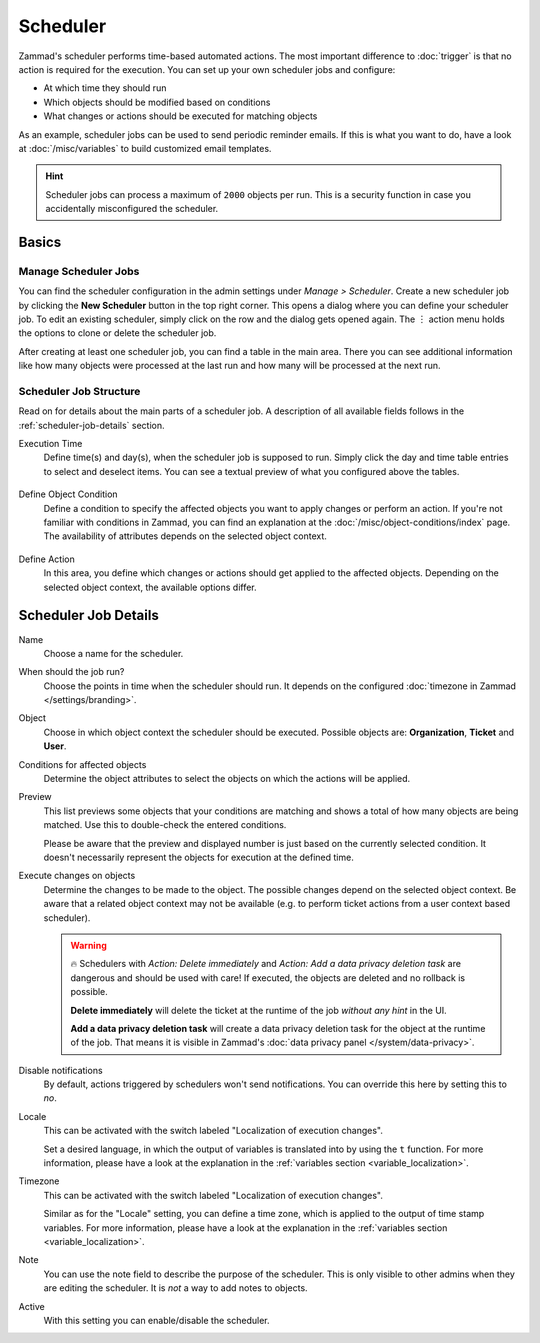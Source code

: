 Scheduler
=========

Zammad's scheduler performs time-based automated actions. The most important
difference to :doc:`trigger` is that no action is required for the execution.
You can set up your own scheduler jobs and configure:

- At which time they should run
- Which objects should be modified based on conditions
- What changes or actions should be executed for matching objects

As an example, scheduler jobs can be used to send periodic reminder emails. If
this is what you want to do, have a look at :doc:`/misc/variables` to build
customized email templates.

.. hint::

   Scheduler jobs can process a maximum of ``2000`` objects per run. This is a
   security function in case you accidentally misconfigured the scheduler.

Basics
------

Manage Scheduler Jobs
^^^^^^^^^^^^^^^^^^^^^

You can find the scheduler configuration in the admin settings under *Manage >
Scheduler*. Create a new scheduler job by clicking the **New Scheduler** button
in the top right corner. This opens a dialog where you can define your scheduler
job. To edit an existing scheduler, simply click on the row and the dialog gets
opened again. The ︙ action menu holds the options to clone or delete the
scheduler job.

After creating at least one scheduler job, you can find a table in the main
area. There you can see additional information like how many objects were
processed at the last run and how many will be processed at the next run.

.. figure:: /images/manage/scheduler/scheduler-management.png
   :scale: 70%
   :align: center
   :alt: Screenshot shows Zammad's scheduler management

Scheduler Job Structure
^^^^^^^^^^^^^^^^^^^^^^^

Read on for details about the main parts of a scheduler job. A description of
all available fields follows in the :ref:`scheduler-job-details` section.

Execution Time
   Define time(s) and day(s), when the scheduler job is supposed to run. Simply
   click the day and time table entries to select and deselect items. You can
   see a textual preview of what you configured above the tables.

   .. figure:: /images/manage/scheduler/scheduler-date-time-section.png
      :scale: 70%
      :align: center
      :alt: Screenshot shows date and time selection in scheduler job configuration

Define Object Condition
   Define a condition to specify the affected objects you want to apply changes
   or perform an action. If you're not familiar with conditions in Zammad, you
   can find an explanation at the :doc:`/misc/object-conditions/index` page.
   The availability of attributes depends on the selected object context.

   .. figure:: /images/manage/scheduler/scheduler-object-condition-section.png
      :scale: 70%
      :align: center
      :alt: Screenshot shows object condition definition in scheduler job configuration

Define Action
   In this area, you define which changes or actions should get applied to the
   affected objects. Depending on the selected object context, the available
   options differ.

   .. figure:: /images/manage/scheduler/scheduler-action-section.png
      :scale: 70%
      :align: center
      :alt: Screenshot shows action selection in scheduler job configuration

.. _scheduler-job-details:

Scheduler Job Details
---------------------

Name
   Choose a name for the scheduler.

When should the job run?
   Choose the points in time when the scheduler should run. It depends on the
   configured :doc:`timezone in Zammad </settings/branding>`.

Object
   Choose in which object context the scheduler should be executed. Possible
   objects are: **Organization**, **Ticket** and **User**.

Conditions for affected objects
   Determine the object attributes to select the objects on which the actions
   will be applied.

   .. include:: /misc/object-conditions/conditioning-depth-hint.include.rst

Preview
   This list previews some objects that your conditions are matching and shows
   a total of how many objects are being matched. Use this to double-check the
   entered conditions.

   Please be aware that the preview and displayed number is just based on
   the currently selected condition. It doesn't necessarily represent the
   objects for execution at the defined time.

Execute changes on objects
   Determine the changes to be made to the object. The possible changes depend
   on the selected object context. Be aware that a related object context
   may not be available (e.g. to perform ticket actions from a user context
   based scheduler).

   .. warning::

      🔥 Schedulers with *Action: Delete immediately* and *Action: Add a data
      privacy deletion task* are dangerous and should be used with care! If
      executed, the objects are deleted and no rollback is possible.

      **Delete immediately** will delete the ticket at the runtime of the job
      *without any hint* in the UI.

      **Add a data privacy deletion task** will create a data privacy deletion
      task for the object at the runtime of the job. That means it is visible
      in Zammad's :doc:`data privacy panel </system/data-privacy>`.

Disable notifications
   By default, actions triggered by schedulers won't send notifications.
   You can override this here by setting this to *no*.

Locale
   This can be activated with the switch labeled "Localization of execution
   changes".

   Set a desired language, in which the output of variables is
   translated into by using the ``t`` function.
   For more information, please have a look at
   the explanation in the :ref:`variables section <variable_localization>`.

Timezone
   This can be activated with the switch labeled "Localization of execution
   changes".

   Similar as for the "Locale" setting, you can define a time zone, which is
   applied to the output of time stamp variables.
   For more information, please have a look at
   the explanation in the :ref:`variables section <variable_localization>`.

Note
   You can use the note field to describe the purpose of the scheduler.
   This is only visible to other admins when they are editing the scheduler.
   It is *not* a way to add notes to objects.

Active
   With this setting you can enable/disable the scheduler.

